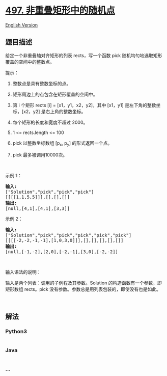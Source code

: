 * [[https://leetcode-cn.com/problems/random-point-in-non-overlapping-rectangles][497.
非重叠矩形中的随机点]]
  :PROPERTIES:
  :CUSTOM_ID: 非重叠矩形中的随机点
  :END:
[[./solution/0400-0499/0497.Random Point in Non-overlapping Rectangles/README_EN.org][English
Version]]

** 题目描述
   :PROPERTIES:
   :CUSTOM_ID: 题目描述
   :END:

#+begin_html
  <!-- 这里写题目描述 -->
#+end_html

#+begin_html
  <p>
#+end_html

给定一个非重叠轴对齐矩形的列表 rects，写一个函数 pick
随机均匀地选取矩形覆盖的空间中的整数点。

#+begin_html
  </p>
#+end_html

#+begin_html
  <p>
#+end_html

提示：

#+begin_html
  </p>
#+end_html

#+begin_html
  <ol>
#+end_html

#+begin_html
  <li>
#+end_html

整数点是具有整数坐标的点。

#+begin_html
  </li>
#+end_html

#+begin_html
  <li>
#+end_html

矩形周边上的点包含在矩形覆盖的空间中。

#+begin_html
  </li>
#+end_html

#+begin_html
  <li>
#+end_html

第 i 个矩形 rects [i] = [x1，y1，x2，y2]，其中 [x1，y1]
是左下角的整数坐标，[x2，y2] 是右上角的整数坐标。

#+begin_html
  </li>
#+end_html

#+begin_html
  <li>
#+end_html

每个矩形的长度和宽度不超过 2000。

#+begin_html
  </li>
#+end_html

#+begin_html
  <li>
#+end_html

1 <= rects.length <= 100

#+begin_html
  </li>
#+end_html

#+begin_html
  <li>
#+end_html

pick 以整数坐标数组 [p_x, p_y] 的形式返回一个点。

#+begin_html
  </li>
#+end_html

#+begin_html
  <li>
#+end_html

pick 最多被调用10000次。

#+begin_html
  </li>
#+end_html

#+begin_html
  </ol>
#+end_html

#+begin_html
  <p>
#+end_html

 

#+begin_html
  </p>
#+end_html

#+begin_html
  <p>
#+end_html

示例 1：

#+begin_html
  </p>
#+end_html

#+begin_html
  <pre>
  <strong>输入: 
  </strong>[&quot;Solution&quot;,&quot;pick&quot;,&quot;pick&quot;,&quot;pick&quot;]
  [[[[1,1,5,5]]],[],[],[]]
  <strong>输出: 
  </strong>[null,[4,1],[4,1],[3,3]]
  </pre>
#+end_html

#+begin_html
  <p>
#+end_html

示例 2：

#+begin_html
  </p>
#+end_html

#+begin_html
  <pre>
  <strong>输入: 
  </strong>[&quot;Solution&quot;,&quot;pick&quot;,&quot;pick&quot;,&quot;pick&quot;,&quot;pick&quot;,&quot;pick&quot;]
  [[[[-2,-2,-1,-1],[1,0,3,0]]],[],[],[],[],[]]
  <strong>输出: 
  </strong>[null,[-1,-2],[2,0],[-2,-1],[3,0],[-2,-2]]</pre>
#+end_html

#+begin_html
  <p>
#+end_html

 

#+begin_html
  </p>
#+end_html

#+begin_html
  <p>
#+end_html

输入语法的说明：

#+begin_html
  </p>
#+end_html

#+begin_html
  <p>
#+end_html

输入是两个列表：调用的子例程及其参数。Solution
的构造函数有一个参数，即矩形数组 rects。pick
没有参数。参数总是用列表包装的，即使没有也是如此。

#+begin_html
  </p>
#+end_html

#+begin_html
  <p>
#+end_html

 

#+begin_html
  </p>
#+end_html

** 解法
   :PROPERTIES:
   :CUSTOM_ID: 解法
   :END:

#+begin_html
  <!-- 这里可写通用的实现逻辑 -->
#+end_html

#+begin_html
  <!-- tabs:start -->
#+end_html

*** *Python3*
    :PROPERTIES:
    :CUSTOM_ID: python3
    :END:

#+begin_html
  <!-- 这里可写当前语言的特殊实现逻辑 -->
#+end_html

#+begin_src python
#+end_src

*** *Java*
    :PROPERTIES:
    :CUSTOM_ID: java
    :END:

#+begin_html
  <!-- 这里可写当前语言的特殊实现逻辑 -->
#+end_html

#+begin_src java
#+end_src

*** *...*
    :PROPERTIES:
    :CUSTOM_ID: section
    :END:
#+begin_example
#+end_example

#+begin_html
  <!-- tabs:end -->
#+end_html
